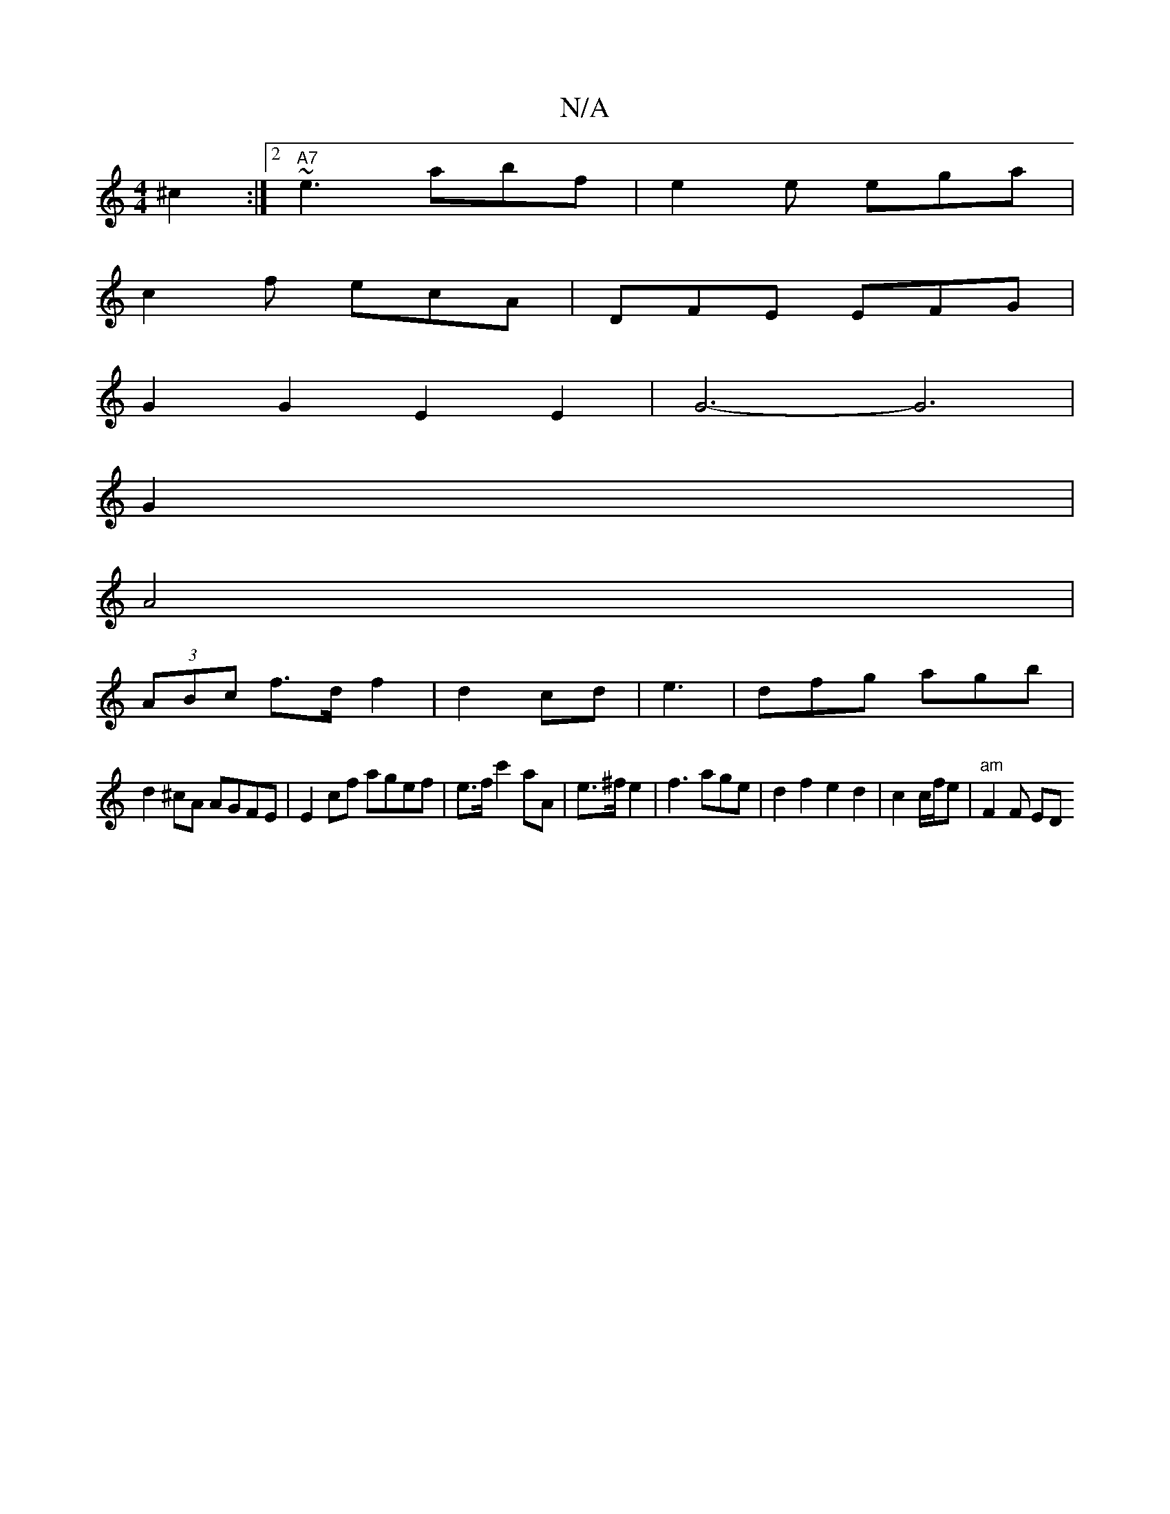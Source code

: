 X:1
T:N/A
M:4/4
R:N/A
K:Cmajor
^c2 :|2 "A7" ~e3 abf | e2e ega |
c2f ecA|DFE EFG |
G2 G2 E2 E2|G6- G6|
G2|
A4|
(3ABc f>d f2|d2cd|e3 | dfg agb |
d2^cA AGFE | E2 cf agef|e>fc'2 aA -|e>^f e2 | f3 age | d2 f2 e2 d2 | c2 c/f/e|"am"F2F ED